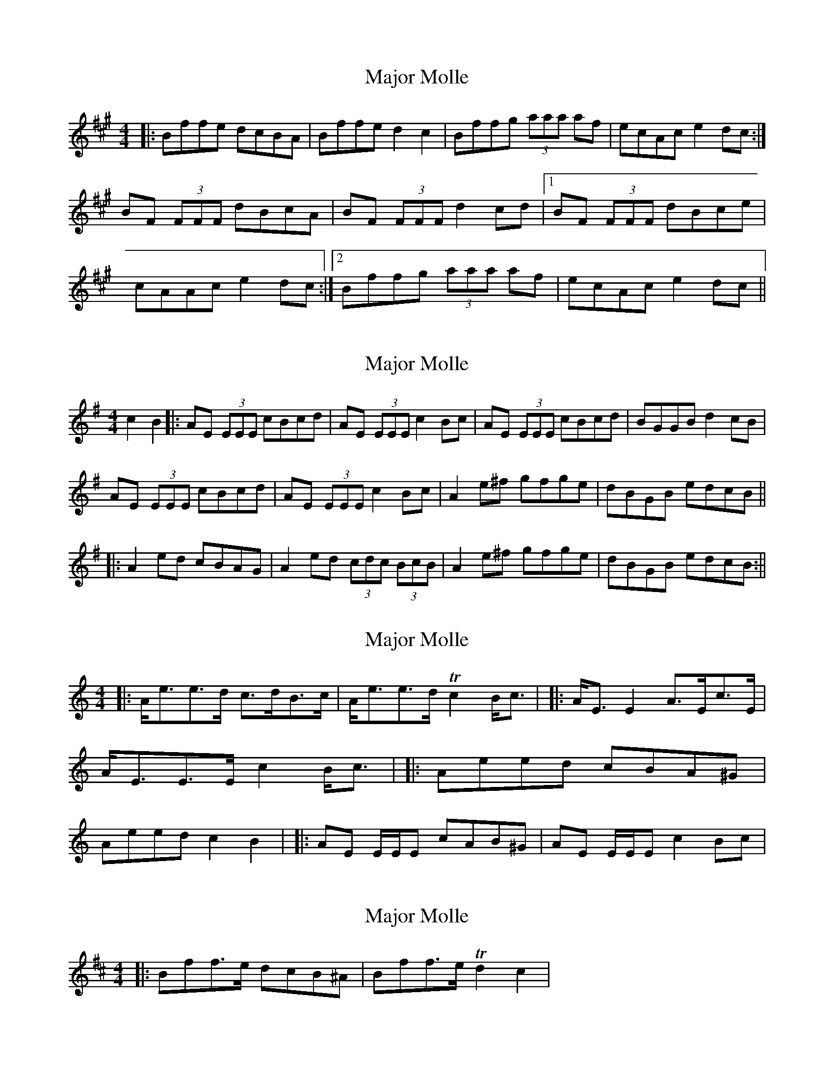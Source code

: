 X: 1
T: Major Molle
Z: dafydd
S: https://thesession.org/tunes/3306#setting3306
R: reel
M: 4/4
L: 1/8
K: Bdor
|:Bffe dcBA|Bffe d2c2|Bffg (3aaa af|ecAc e2dc:|
BF (3FFF dBcA|BF (3FFF d2 cd|1BF (3FFF dBce|
cAAc e2 dc:|2Bffg (3aaa af|ecAc e2 dc||
X: 2
T: Major Molle
Z: bobbi
S: https://thesession.org/tunes/3306#setting16372
R: reel
M: 4/4
L: 1/8
K: Ador
c2 B2|:AE (3EEE cBcd|AE (3EEE c2Bc|AE (3EEE cBcd|BGGB d2 cB|AE (3EEE cBcd|AE (3EEE c2Bc|A2 e^f gfge|dBGB edcB||||:A2 ed cBAG|A2 ed (3cdc (3BcB|A2 e^f gfge|dBGB edcB:||
X: 3
T: Major Molle
Z: ceolachan
S: https://thesession.org/tunes/3306#setting16373
R: reel
M: 4/4
L: 1/8
K: Amin
|: A<ee>d c>dB>c | A<ee>d Tc2 B<c |\ |: A<E E2 A>Ec>E | A<EE>E c2 B<c |\ |: Aeed cBA^G | Aeed c2 B2 |\ |: AE E/E/E cAB^G | AE E/E/E c2 Bc |\
X: 4
T: Major Molle
Z: ceolachan
S: https://thesession.org/tunes/3306#setting16374
R: reel
M: 4/4
L: 1/8
K: Bmin
|: Bff>e dcB^A | Bff>e Td2 c2 |\
X: 5
T: Major Molle
Z: Nigel Gatherer
S: https://thesession.org/tunes/3306#setting16375
R: reel
M: 4/4
L: 1/8
K: Amin
DA A>G | FE DC | DA A>G | F2 E2 | DA A>B | cA/B/ cA | G>E CE | G2 FE :|DA,- A,A,/A,/ | FD EC | DA, A,/A,/A, | F2 EF | DA, A,/A,/A, | FD EF | G>E CE | G2 FE |DA,- A,A,/A,/ | FD EC | DA, A,/A,/A, | F2 EF | DA A>B | cA/B/ cA | G>E CE | G2 FE ||
X: 6
T: Major Molle
Z: JACKB
S: https://thesession.org/tunes/3306#setting25255
R: reel
M: 4/4
L: 1/8
K: Ador
|:Aeed cABG|Aeed c2Bc|Aeed efge|dBGB edcB|
Aeed cABG|Aeed c2Bc|Aeed efge|dBGB edcB||
|:AE E2 cABG|AE E2 c2 Bc|AE E2 cABd|BGGB d2 cB|
AE E2 cABG|AE E2 c2 Bc|Aeed efge|dBGB edcB||
